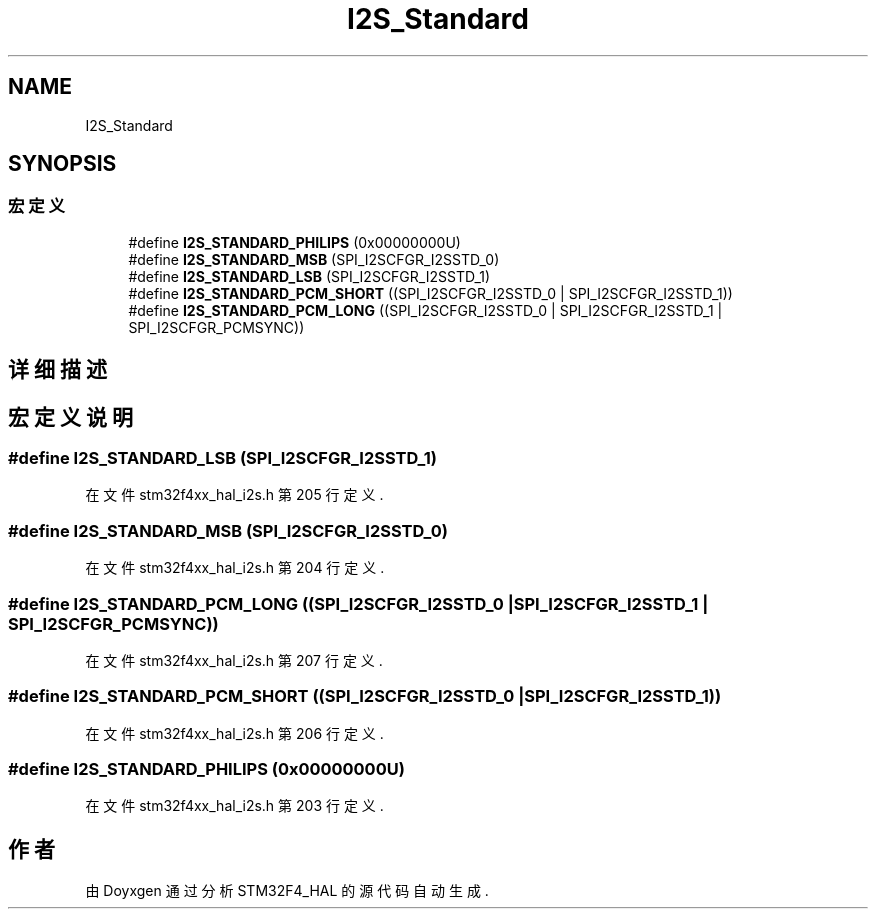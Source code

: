 .TH "I2S_Standard" 3 "2020年 八月 7日 星期五" "Version 1.24.0" "STM32F4_HAL" \" -*- nroff -*-
.ad l
.nh
.SH NAME
I2S_Standard
.SH SYNOPSIS
.br
.PP
.SS "宏定义"

.in +1c
.ti -1c
.RI "#define \fBI2S_STANDARD_PHILIPS\fP   (0x00000000U)"
.br
.ti -1c
.RI "#define \fBI2S_STANDARD_MSB\fP   (SPI_I2SCFGR_I2SSTD_0)"
.br
.ti -1c
.RI "#define \fBI2S_STANDARD_LSB\fP   (SPI_I2SCFGR_I2SSTD_1)"
.br
.ti -1c
.RI "#define \fBI2S_STANDARD_PCM_SHORT\fP   ((SPI_I2SCFGR_I2SSTD_0 | SPI_I2SCFGR_I2SSTD_1))"
.br
.ti -1c
.RI "#define \fBI2S_STANDARD_PCM_LONG\fP   ((SPI_I2SCFGR_I2SSTD_0 | SPI_I2SCFGR_I2SSTD_1 | SPI_I2SCFGR_PCMSYNC))"
.br
.in -1c
.SH "详细描述"
.PP 

.SH "宏定义说明"
.PP 
.SS "#define I2S_STANDARD_LSB   (SPI_I2SCFGR_I2SSTD_1)"

.PP
在文件 stm32f4xx_hal_i2s\&.h 第 205 行定义\&.
.SS "#define I2S_STANDARD_MSB   (SPI_I2SCFGR_I2SSTD_0)"

.PP
在文件 stm32f4xx_hal_i2s\&.h 第 204 行定义\&.
.SS "#define I2S_STANDARD_PCM_LONG   ((SPI_I2SCFGR_I2SSTD_0 | SPI_I2SCFGR_I2SSTD_1 | SPI_I2SCFGR_PCMSYNC))"

.PP
在文件 stm32f4xx_hal_i2s\&.h 第 207 行定义\&.
.SS "#define I2S_STANDARD_PCM_SHORT   ((SPI_I2SCFGR_I2SSTD_0 | SPI_I2SCFGR_I2SSTD_1))"

.PP
在文件 stm32f4xx_hal_i2s\&.h 第 206 行定义\&.
.SS "#define I2S_STANDARD_PHILIPS   (0x00000000U)"

.PP
在文件 stm32f4xx_hal_i2s\&.h 第 203 行定义\&.
.SH "作者"
.PP 
由 Doyxgen 通过分析 STM32F4_HAL 的 源代码自动生成\&.
